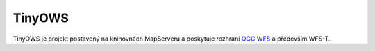 TinyOWS
=======
TinyOWS je projekt postavený na knihovnách MapServeru a poskytuje rozhraní `OGC
WFS <http://opengeospatial.org/standards/wfs>`_ a především WFS-T.
